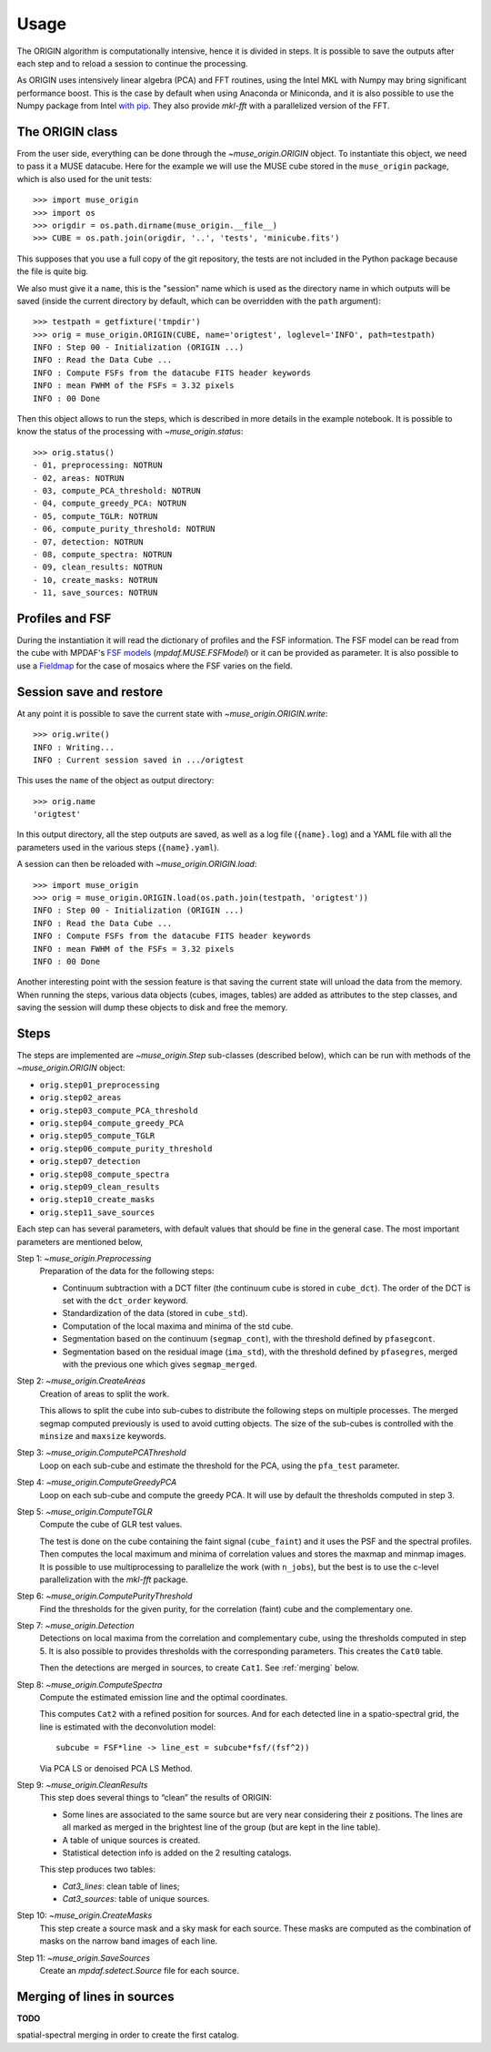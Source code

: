 Usage
=====

The ORIGIN algorithm is computationally intensive, hence it is divided in
steps.  It is possible to save the outputs after each step and to reload
a session to continue the processing.

As ORIGIN uses intensively linear algebra (PCA) and FFT routines, using the
Intel MKL with Numpy may bring significant performance boost. This is the case
by default when using Anaconda or Miniconda, and it is also possible to use the
Numpy package from Intel `with pip`_. They also provide *mkl-fft* with
a parallelized version of the FFT.

The ORIGIN class
----------------

From the user side, everything can be done through the `~muse_origin.ORIGIN`
object.  To instantiate this object, we need to pass it a MUSE datacube. Here
for the example we will use the MUSE cube stored in the ``muse_origin``
package, which is also used for the unit tests::

    >>> import muse_origin
    >>> import os
    >>> origdir = os.path.dirname(muse_origin.__file__)
    >>> CUBE = os.path.join(origdir, '..', 'tests', 'minicube.fits')

This supposes that you use a full copy of the git repository, the tests are
not included in the Python package because the file is quite big.

We also must give it a ``name``, this is the "session" name which is used as
the directory name in which outputs will be saved (inside the current directory
by default, which can be overridden with the ``path`` argument)::

    >>> testpath = getfixture('tmpdir')
    >>> orig = muse_origin.ORIGIN(CUBE, name='origtest', loglevel='INFO', path=testpath)
    INFO : Step 00 - Initialization (ORIGIN ...)
    INFO : Read the Data Cube ...
    INFO : Compute FSFs from the datacube FITS header keywords
    INFO : mean FWHM of the FSFs = 3.32 pixels
    INFO : 00 Done

Then this object allows to run the steps, which is described in more details in
the example notebook. It is possible to know the status of the processing with
`~muse_origin.status`::

    >>> orig.status()
    - 01, preprocessing: NOTRUN
    - 02, areas: NOTRUN
    - 03, compute_PCA_threshold: NOTRUN
    - 04, compute_greedy_PCA: NOTRUN
    - 05, compute_TGLR: NOTRUN
    - 06, compute_purity_threshold: NOTRUN
    - 07, detection: NOTRUN
    - 08, compute_spectra: NOTRUN
    - 09, clean_results: NOTRUN
    - 10, create_masks: NOTRUN
    - 11, save_sources: NOTRUN

Profiles and FSF
----------------

During the instantiation it will read the dictionary of profiles and the
FSF information. The FSF model can be read from the cube with MPDAF's `FSF
models`_ (`mpdaf.MUSE.FSFModel`) or it can be provided as parameter. It is also
possible to use a Fieldmap_ for the case of mosaics where the FSF varies on the
field.

Session save and restore
------------------------

At any point it is possible to save the current state with
`~muse_origin.ORIGIN.write`::

    >>> orig.write()
    INFO : Writing...
    INFO : Current session saved in .../origtest

This uses the ``name`` of the object as output directory::

    >>> orig.name
    'origtest'

In this output directory, all the step outputs are saved, as well as a log file
(``{name}.log``) and a YAML file with all the parameters used in the various
steps (``{name}.yaml``).

A session can then be reloaded with `~muse_origin.ORIGIN.load`::

    >>> import muse_origin
    >>> orig = muse_origin.ORIGIN.load(os.path.join(testpath, 'origtest'))
    INFO : Step 00 - Initialization (ORIGIN ...)
    INFO : Read the Data Cube ...
    INFO : Compute FSFs from the datacube FITS header keywords
    INFO : mean FWHM of the FSFs = 3.32 pixels
    INFO : 00 Done

Another interesting point with the session feature is that saving the current
state will unload the data from the memory. When running the steps, various
data objects (cubes, images, tables) are added as attributes to the step
classes, and saving the session will dump these objects to disk and free the
memory.

Steps
-----

The steps are implemented are `~muse_origin.Step` sub-classes (described below),
which can be run with methods of the `~muse_origin.ORIGIN` object:

- ``orig.step01_preprocessing``
- ``orig.step02_areas``
- ``orig.step03_compute_PCA_threshold``
- ``orig.step04_compute_greedy_PCA``
- ``orig.step05_compute_TGLR``
- ``orig.step06_compute_purity_threshold``
- ``orig.step07_detection``
- ``orig.step08_compute_spectra``
- ``orig.step09_clean_results``
- ``orig.step10_create_masks``
- ``orig.step11_save_sources``

Each step can has several parameters, with default values that should be fine in
the general case. The most important parameters are mentioned below,

Step 1: `~muse_origin.Preprocessing`
    Preparation of the data for the following steps:

    - Continuum subtraction with a DCT filter (the continuum cube is stored in
      ``cube_dct``). The order of the DCT is set with the ``dct_order`` keyword.
    - Standardization of the data (stored in ``cube_std``).
    - Computation of the local maxima and minima of the std cube.
    - Segmentation based on the continuum (``segmap_cont``), with the threshold
      defined by ``pfasegcont``.
    - Segmentation based on the residual image (``ima_std``), with the threshold
      defined by ``pfasegres``, merged with the previous one which gives
      ``segmap_merged``.

Step 2: `~muse_origin.CreateAreas`
    Creation of areas to split the work.

    This allows to split the cube into sub-cubes to distribute the following
    steps on multiple processes. The merged segmap computed previously is used
    to avoid cutting objects. The size of the sub-cubes is controlled with the
    ``minsize`` and ``maxsize`` keywords.

Step 3: `~muse_origin.ComputePCAThreshold`
    Loop on each sub-cube and estimate the threshold for the PCA, using the
    ``pfa_test`` parameter.

Step 4: `~muse_origin.ComputeGreedyPCA`
    Loop on each sub-cube and compute the greedy PCA. It will use by default
    the thresholds computed in step 3.

Step 5: `~muse_origin.ComputeTGLR`
    Compute the cube of GLR test values.

    The test is done on the cube containing the faint signal (``cube_faint``)
    and it uses the PSF and the spectral profiles. Then computes the local
    maximum and minima of correlation values and stores the maxmap and minmap
    images. It is possible to use multiprocessing to parallelize the work (with
    ``n_jobs``), but the best is to use the c-level parallelization with the
    *mkl-fft* package.

Step 6: `~muse_origin.ComputePurityThreshold`
    Find the thresholds for the given purity, for the correlation (faint)
    cube and the complementary one.

Step 7: `~muse_origin.Detection`
    Detections on local maxima from the correlation and complementary cube,
    using the thresholds computed in step 5. It is also possible to provides
    thresholds with the corresponding parameters. This creates the ``Cat0``
    table.

    Then the detections are merged in sources, to create ``Cat1``. See
    :ref:`merging` below.

Step 8: `~muse_origin.ComputeSpectra`
    Compute the estimated emission line and the optimal coordinates.

    This computes ``Cat2`` with a refined position for sources.  And for each
    detected line in a spatio-spectral grid, the line is estimated with the
    deconvolution model::

        subcube = FSF*line -> line_est = subcube*fsf/(fsf^2))

    Via PCA LS or denoised PCA LS Method.

Step 9: `~muse_origin.CleanResults`
    This step does several things to “clean” the results of ORIGIN:

    - Some lines are associated to the same source but are very near
      considering their z positions.  The lines are all marked as merged in
      the brightest line of the group (but are kept in the line table).
    - A table of unique sources is created.
    - Statistical detection info is added on the 2 resulting catalogs.

    This step produces two tables:

    - `Cat3_lines`: clean table of lines;
    - `Cat3_sources`: table of unique sources.

Step 10: `~muse_origin.CreateMasks`
    This step create a source mask and a sky mask for each source. These masks
    are computed as the combination of masks on the narrow band images of each
    line.

Step 11: `~muse_origin.SaveSources`
    Create an `mpdaf.sdetect.Source` file for each source.

.. _merging:

Merging of lines in sources
---------------------------

**TODO**

spatial-spectral merging in order to create the first catalog.


.. _FSF models: https://mpdaf.readthedocs.io/en/stable/muse.html#muse-fsf-models
.. _Fieldmap: https://mpdaf.readthedocs.io/en/stable/muse.html#muse-mosaic-field-map
.. _with pip: https://software.intel.com/en-us/articles/installing-the-intel-distribution-for-python-and-intel-performance-libraries-with-pip-and
